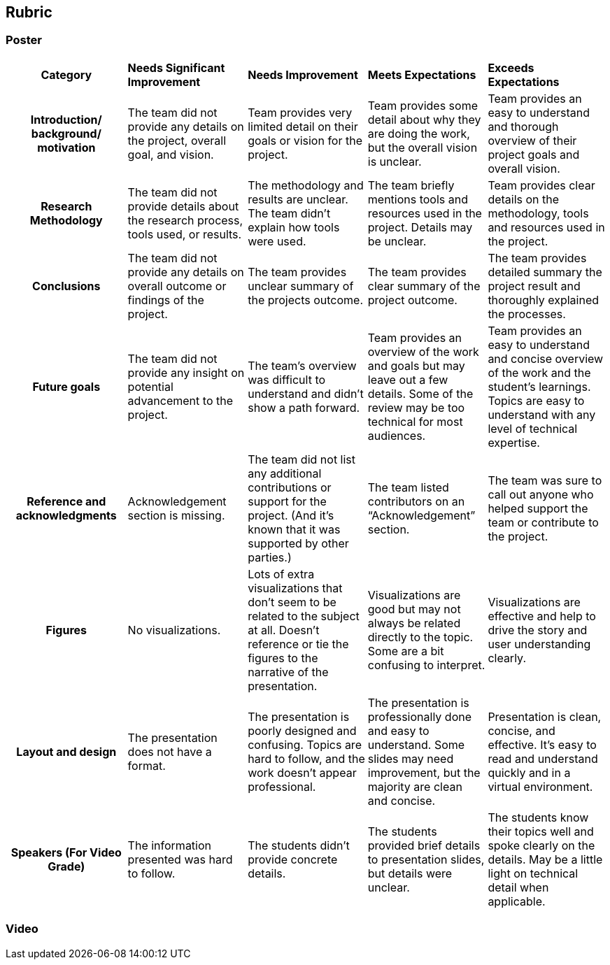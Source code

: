 == Rubric
=== Poster
[cols="^.^2h,^.^2,^.^2,^.^2,^.^2"]
|===

|*Category* |*Needs Significant Improvement* |*Needs Improvement* |*Meets Expectations* |*Exceeds Expectations*

|*Introduction/ background/ motivation* 
|The team did not provide any details on the project, overall goal, and vision.
|Team provides very limited detail on their goals or vision for the project.
|Team provides some detail about why they are doing the work, but the overall vision is unclear.
|Team provides an easy to understand and thorough overview of their project goals and overall vision.

|*Research Methodology*
|The team did not provide details about the research process, tools used, or results.	
|The methodology and results are unclear. The team didn’t explain how tools were used.	
|The team briefly mentions tools and resources used in the project. Details may be unclear.	
|Team provides clear details on the methodology, tools and resources used in the project.

|*Conclusions* 
|The team did not provide any details on overall outcome or findings of the project.	
|The team provides unclear summary of the projects outcome.	
|The team provides clear summary of the project outcome.	
|The team provides detailed summary the project result and thoroughly explained the processes.

|*Future goals* 
|The team did not provide any insight on potential advancement to the project.	
|The team’s overview was difficult to understand and didn’t show a path forward. 	
|Team provides an overview of the work and goals but may leave out a few details. Some of the review may be too technical for most audiences. 	
|Team provides an easy to understand and concise overview of the work and the student’s learnings. Topics are easy to understand with any level of technical expertise.

|*Reference and acknowledgments* 
|Acknowledgement section is missing.	
|The team did not list any additional contributions or support for the project. (And it’s known that it was supported by other parties.)

|The team listed contributors on an “Acknowledgement” section. 	
|The team was sure to call out anyone who helped support the team or contribute to the project. 


|*Figures* 
|No visualizations.
|Lots of extra visualizations that don’t seem to be related to the subject at all. Doesn’t reference or tie the figures to the narrative of the presentation.
|Visualizations are good but may not always be related directly to the topic. Some are a bit confusing to interpret.
|Visualizations are effective and help to drive the story and user understanding clearly.

|*Layout and design* 
|The presentation does not have a format.
|The presentation is poorly designed and confusing. Topics are hard to follow, and the work doesn’t appear professional.
|The presentation is professionally done and easy to understand. Some slides may need improvement, but the majority are clean and concise.
|Presentation is clean, concise, and effective. It’s easy to read and understand quickly and in a virtual environment.

|*Speakers (For Video Grade)*
|The information presented was hard to follow. 
|The students didn’t provide concrete details. 	
|The students provided brief details to presentation slides, but details were unclear.	
|The students know their topics well and spoke clearly on the details. May be a little light on technical detail when applicable. 	
|The students provided technical detail and background where appropriate. 

|*Overall Feedback & Comments* 
4+|


|===

=== Video

